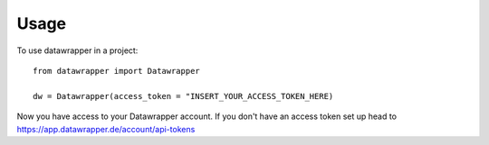 =====
Usage
=====

To use datawrapper in a project::

    from datawrapper import Datawrapper

    dw = Datawrapper(access_token = "INSERT_YOUR_ACCESS_TOKEN_HERE)

Now you have access to your Datawrapper account. If you don't have an access token set up head to https://app.datawrapper.de/account/api-tokens

